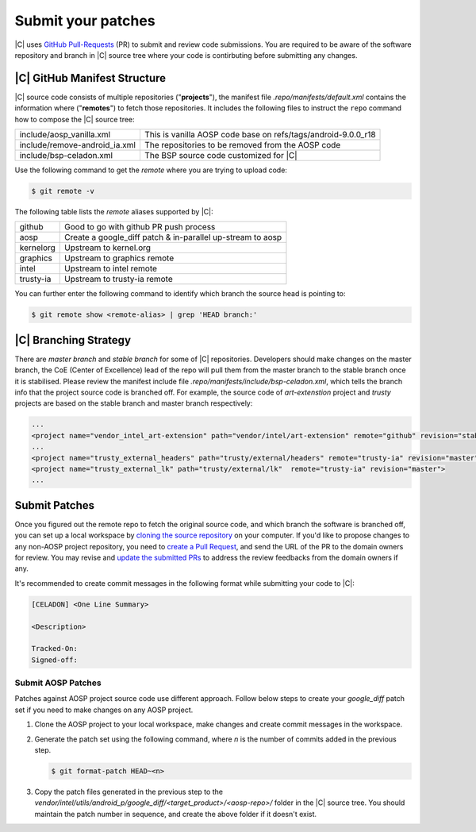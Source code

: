 .. _submit-patch:

Submit your patches
===================

|C| uses `GitHub Pull-Requests <https://help.github.com/articles/about-pull-requests/>`_ (PR) to submit and review code submissions. You are required to be aware of the software repository and branch in |C| source tree where your code is contirbuting before submitting any changes.

|C| GitHub Manifest Structure
-----------------------------

|C| source code consists of multiple repositories ("**projects**"), the manifest file *.repo/manifests/default.xml* contains the information where ("**remotes**") to fetch those repositories. It includes the following files to instruct the ``repo`` command how to compose the |C| source tree:

=============================  =============================================================
include/aosp_vanilla.xml       This is vanilla AOSP code base on refs/tags/android-9.0.0_r18
include/remove-android_ia.xml  The repositories to be removed from the AOSP code
include/bsp-celadon.xml        The BSP source code customized for |C|
=============================  =============================================================

Use the following command to get the *remote* where you are trying to upload code:

.. code-block:: bash

   $ git remote -v

The following table lists the *remote* aliases supported by |C|:

=========  ========================================
github     Good to go with github PR push process
aosp       Create a google_diff patch & in-parallel
           up-stream to aosp
kernelorg  Upstream to kernel.org
graphics   Upstream to graphics remote
intel      Upstream to intel remote
trusty-ia  Upstream to trusty-ia remote
=========  ========================================

You can further enter the following command to identify which branch the source head is pointing to:

.. code-block:: bash

   $ git remote show <remote-alias> | grep 'HEAD branch:'

|C| Branching Strategy
----------------------

There are *master branch* and *stable branch* for some of |C| repositories. Developers should make changes on the master branch, the CoE (Center of Excellence) lead of the repo will pull them from the master branch to the stable branch once it is stabilised. Please review the manifest include file *.repo/manifests/include/bsp-celadon.xml*, which tells the branch info that the project source code is branched off. For example, the source code of *art-extenstion* project and *trusty* projects are based on the stable branch and master branch respectively:

.. code-block:: bash

   ...
   <project name="vendor_intel_art-extension" path="vendor/intel/art-extension" remote="github" revision="stable"/>
   ...
   <project name="trusty_external_headers" path="trusty/external/headers" remote="trusty-ia" revision="master"/>
   <project name="trusty_external_lk" path="trusty/external/lk"  remote="trusty-ia" revision="master">
   ...

Submit Patches
--------------

Once you figured out the remote repo to fetch the original source code, and which branch the software is branched off, you can set up a local workspace by `cloning the source repository <https://help.github.com/articles/fork-a-repo>`_ on your computer. If you'd like to propose changes to any non-AOSP project repository, you need to `create a Pull Request <https://help.github.com/articles/creating-a-pull-request-from-a-fork>`_, and send the URL of the PR to the domain owners for review. You may revise and `update the submitted PRs <https://help.github.com/articles/changing-a-commit-message>`_ to address the review feedbacks from the domain owners if any.

It's recommended to create commit messages in the following format while submitting your code to |C|:

.. code-block:: none

   [CELADON] <One Line Summary>
   
   <Description>
   
   Tracked-On:
   Signed-off:

Submit AOSP Patches
~~~~~~~~~~~~~~~~~~~

Patches against AOSP project source code use different approach. Follow below steps to create your *google_diff* patch set if you need to make changes on any AOSP project.

#. Clone the AOSP project to your local workspace, make changes and create commit messages in the workspace.

#. Generate the patch set using the following command, where *n* is the number of commits added in the previous step.

   .. code-block:: none

      $ git format-patch HEAD~<n>

#. Copy the patch files generated in the previous step to the *vendor/intel/utils/android_p/google_diff/<target_product>/<aosp-repo>/* folder in the |C| source tree. You should maintain the patch number in sequence, and create the above folder if it doesn't exist.

